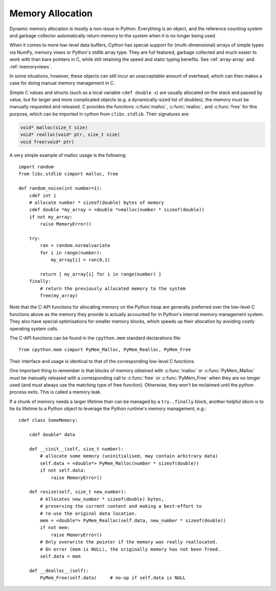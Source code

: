 .. _memory_allocation:

*****************
Memory Allocation
*****************

Dynamic memory allocation is mostly a non-issue in Python.  Everything is an
object, and the reference counting system and garbage collector automatically
return memory to the system when it is no longer being used.

When it comes to more low-level data buffers, Cython has special support for
(multi-dimensional) arrays of simple types via NumPy, memory views or Python's
stdlib array type.  They are full featured, garbage collected and much easier
to work with than bare pointers in C, while still retaining the speed and static
typing benefits.
See :ref:`array-array` and :ref:`memoryviews`.

In some situations, however, these objects can still incur an unacceptable
amount of overhead, which can then makes a case for doing manual memory
management in C.

Simple C values and structs (such as a local variable ``cdef double x``) are
usually allocated on the stack and passed by value, but for larger and more
complicated objects (e.g. a dynamically-sized list of doubles), the memory must
be manually requested and released.  C provides the functions :c:func`malloc`,
:c:func:`realloc`, and :c:func:`free` for this purpose, which can be imported
in cython from ``clibc.stdlib``. Their signatures are:

.. code-block:: c

    void* malloc(size_t size)
    void* realloc(void* ptr, size_t size)
    void free(void* ptr)

A very simple example of malloc usage is the following::

    import random
    from libc.stdlib cimport malloc, free

    def random_noise(int number=1):
        cdef int i
        # allocate number * sizeof(double) bytes of memory
        cdef double *my_array = <double *>malloc(number * sizeof(double))
        if not my_array:
            raise MemoryError()

        try:
            ran = random.normalvariate
            for i in range(number):
                my_array[i] = ran(0,1)

            return [ my_array[i] for i in range(number) ]
        finally:
            # return the previously allocated memory to the system
            free(my_array)

Note that the C-API functions for allocating memory on the Python heap
are generally preferred over the low-level C functions above as the
memory they provide is actually accounted for in Python's internal
memory management system.  They also have special optimisations for
smaller memory blocks, which speeds up their allocation by avoiding
costly operating system calls.

The C-API functions can be found in the ``cpython.mem`` standard
declarations file::

    from cpython.mem cimport PyMem_Malloc, PyMem_Realloc, PyMem_Free

Their interface and usage is identical to that of the corresponding
low-level C functions.

One important thing to remember is that blocks of memory obtained with
:c:func:`malloc` or :c:func:`PyMem_Malloc` *must* be manually released
with a corresponding call to :c:func:`free` or :c:func:`PyMem_Free`
when they are no longer used (and *must* always use the matching
type of free function).  Otherwise, they won't be reclaimed until the
python process exits.  This is called a memory leak.

If a chunk of memory needs a larger lifetime than can be managed by a
``try..finally`` block, another helpful idiom is to tie its lifetime
to a Python object to leverage the Python runtime's memory management,
e.g.::

  cdef class SomeMemory:

      cdef double* data

      def __cinit__(self, size_t number):
          # allocate some memory (uninitialised, may contain arbitrary data)
          self.data = <double*> PyMem_Malloc(number * sizeof(double))
          if not self.data:
              raise MemoryError()

      def resize(self, size_t new_number):
          # Allocates new_number * sizeof(double) bytes,
          # preserving the current content and making a best-effort to
          # re-use the original data location.
          mem = <double*> PyMem_Realloc(self.data, new_number * sizeof(double))
          if not mem:
              raise MemoryError()
          # Only overwrite the pointer if the memory was really reallocated.
          # On error (mem is NULL), the originally memory has not been freed.
          self.data = mem

      def __dealloc__(self):
          PyMem_Free(self.data)     # no-op if self.data is NULL
